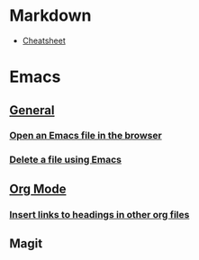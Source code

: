 #+OPTIONS: toc:2

* Markdown
- [[https://github.com/adam-p/markdown-here/wiki/Markdown-Cheatsheet][Cheatsheet]]

* Emacs
** [[file:Emacs/General.org][General]]
*** [[file:Emacs/General.org::*Open%20an%20Emacs%20file%20in%20the%20browser][Open an Emacs file in the browser]]
*** [[file:Emacs/General.org::*Delete%20a%20file%20using%20Emacs][Delete a file using Emacs]]

** [[file:Emacs/Orgmode.org][Org Mode]]
*** [[file:Emacs/Orgmode.org::*Insert%20links%20to%20headings%20in%20other%20org%20files][Insert links to headings in other org files]]


** Magit
